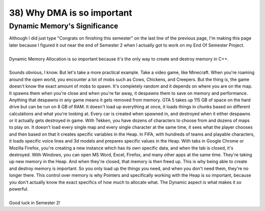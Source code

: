 .. _s1-pf-t38:

38) Why DMA is so important
---------------------------

Dynamic Memory's Significance
^^^^^^^^^^^^^^^^^^^^^^^^^^^^^

| Although I did just type "Congrats on finishing this semester" on the last line of the previous page, I'm making this page later because I figured it out near the end of Semester 2 when I actually got to work on my End Of Semester Project.
|
| Dynamic Memory Allocation is so important because it's the only way to create and destroy memory in C++.
|
| Sounds obvious, I know. But let's take a more practical example. Take a video game, like Minecraft. When you're roaming around the open world, you encounter a lot of mobs such as Cows, Chickens, and Creepers. But the thing is, the game doesn't know the exact amount of mobs to spawn. It's completely random and it depends on where you are on the map. It spawns them when you're close and when you're far away, it despawns them to save on memory and performance. Anything that despawns in any game means it gets removed from memory. GTA 5 takes up 115 GB of space on the hard drive but can be run on 8 GB of RAM. It doesn't load up everything at once, it loads things in chunks based on different calculations and what you're looking at. Every car is created when spawned in, and destroyed when it either despawns or it actually gets destroyed in game. With Tekken, you have dozens of characters to choose from and dozens of maps to play on. It doesn't load every single map and every single character at the same time, it sees what the player chooses and then based on that it creates specific variables in the Heap. In FIFA, with hundreds of teams and playable characters, it loads specific voice lines and 3d models and prepares specific values in the Heap. With tabs in Google Chrome or Mozilla Firefox, you're creating a new instance which has its own specific data, and when the tab is closed, it's destroyed. With Windows, you can open MS Word, Excel, Firefox, and many other apps at the same time. They're taking up new memory in the Heap. And when they're closed, that memory is then freed up. This is why being able to create and destroy memory is important. So you only load up the things you need, and when you don't need them, they're no longer there. This control over memory is why Pointers and specifically working with the Heap is so important, because you don't actually know the exact specifics of how much to allocate what. The Dynamic aspect is what makes it so powerful.
|
| Good luck in Semester 2!